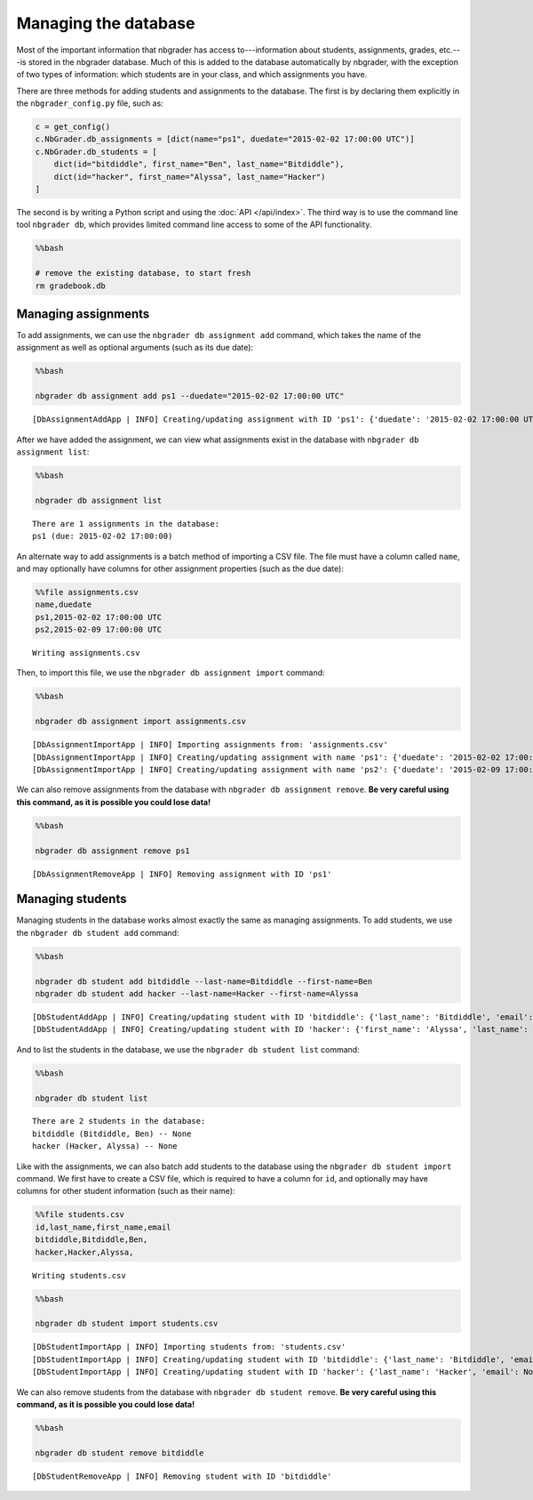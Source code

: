 
Managing the database
=====================

.. seealso::

    :doc:`/command_line_tools/nbgrader-db-student-add`
        Command line options for ``nbgrader db student add``

    :doc:`/command_line_tools/nbgrader-db-student-import`
        Command line options for ``nbgrader db student import``

    :doc:`/command_line_tools/nbgrader-db-student-remove`
        Command line options for ``nbgrader db student remove``

    :doc:`/command_line_tools/nbgrader-db-student-list`
        Command line options for ``nbgrader db student list``

    :doc:`/command_line_tools/nbgrader-db-assignment-add`
        Command line options for ``nbgrader db assignment add``

    :doc:`/command_line_tools/nbgrader-db-assignment-import`
        Command line options for ``nbgrader db assignment import``

    :doc:`/command_line_tools/nbgrader-db-assignment-remove`
        Command line options for ``nbgrader db assignment remove``

    :doc:`/command_line_tools/nbgrader-db-assignment-list`
        Command line options for ``nbgrader db assignment list``

    :doc:`philosophy`
        More details on how the nbgrader hierarchy is structured.

    :doc:`/configuration/config_options`
        Details on ``nbgrader_config.py``

Most of the important information that nbgrader has access
to---information about students, assignments, grades, etc.---is stored
in the nbgrader database. Much of this is added to the database
automatically by nbgrader, with the exception of two types of
information: which students are in your class, and which assignments you
have.

There are three methods for adding students and assignments to the
database. The first is by declaring them explicitly in the
``nbgrader_config.py`` file, such as:

.. code:: python

    c = get_config()
    c.NbGrader.db_assignments = [dict(name="ps1", duedate="2015-02-02 17:00:00 UTC")]
    c.NbGrader.db_students = [
        dict(id="bitdiddle", first_name="Ben", last_name="Bitdiddle"),
        dict(id="hacker", first_name="Alyssa", last_name="Hacker")
    ]

The second is by writing a Python script and using the :doc:`API </api/index>`. The third way is to use the command line tool ``nbgrader db``, which provides limited command line access to some of the API functionality.

.. code:: 

    %%bash
    
    # remove the existing database, to start fresh
    rm gradebook.db

Managing assignments
--------------------

To add assignments, we can use the ``nbgrader db assignment add``
command, which takes the name of the assignment as well as optional
arguments (such as its due date):

.. code:: 

    %%bash
    
    nbgrader db assignment add ps1 --duedate="2015-02-02 17:00:00 UTC"


.. parsed-literal::

    [DbAssignmentAddApp | INFO] Creating/updating assignment with ID 'ps1': {'duedate': '2015-02-02 17:00:00 UTC'}


After we have added the assignment, we can view what assignments exist
in the database with ``nbgrader db assignment list``:

.. code:: 

    %%bash
    
    nbgrader db assignment list


.. parsed-literal::

    There are 1 assignments in the database:
    ps1 (due: 2015-02-02 17:00:00)


An alternate way to add assignments is a batch method of importing a CSV
file. The file must have a column called ``name``, and may optionally
have columns for other assignment properties (such as the due date):

.. code:: 

    %%file assignments.csv
    name,duedate
    ps1,2015-02-02 17:00:00 UTC
    ps2,2015-02-09 17:00:00 UTC


.. parsed-literal::

    Writing assignments.csv


Then, to import this file, we use the ``nbgrader db assignment import``
command:

.. code:: 

    %%bash
    
    nbgrader db assignment import assignments.csv


.. parsed-literal::

    [DbAssignmentImportApp | INFO] Importing assignments from: 'assignments.csv'
    [DbAssignmentImportApp | INFO] Creating/updating assignment with name 'ps1': {'duedate': '2015-02-02 17:00:00 UTC'}
    [DbAssignmentImportApp | INFO] Creating/updating assignment with name 'ps2': {'duedate': '2015-02-09 17:00:00 UTC'}


We can also remove assignments from the database with
``nbgrader db assignment remove``. **Be very careful using this command,
as it is possible you could lose data!**

.. code:: 

    %%bash
    
    nbgrader db assignment remove ps1


.. parsed-literal::

    [DbAssignmentRemoveApp | INFO] Removing assignment with ID 'ps1'


Managing students
-----------------

Managing students in the database works almost exactly the same as
managing assignments. To add students, we use the
``nbgrader db student add`` command:

.. code:: 

    %%bash
    
    nbgrader db student add bitdiddle --last-name=Bitdiddle --first-name=Ben
    nbgrader db student add hacker --last-name=Hacker --first-name=Alyssa


.. parsed-literal::

    [DbStudentAddApp | INFO] Creating/updating student with ID 'bitdiddle': {'last_name': 'Bitdiddle', 'email': None, 'first_name': 'Ben'}
    [DbStudentAddApp | INFO] Creating/updating student with ID 'hacker': {'first_name': 'Alyssa', 'last_name': 'Hacker', 'email': None}


And to list the students in the database, we use the
``nbgrader db student list`` command:

.. code:: 

    %%bash
    
    nbgrader db student list


.. parsed-literal::

    There are 2 students in the database:
    bitdiddle (Bitdiddle, Ben) -- None
    hacker (Hacker, Alyssa) -- None


Like with the assignments, we can also batch add students to the
database using the ``nbgrader db student import`` command. We first have
to create a CSV file, which is required to have a column for ``id``, and
optionally may have columns for other student information (such as their
name):

.. code:: 

    %%file students.csv
    id,last_name,first_name,email
    bitdiddle,Bitdiddle,Ben,
    hacker,Hacker,Alyssa,


.. parsed-literal::

    Writing students.csv


.. code:: 

    %%bash
    
    nbgrader db student import students.csv


.. parsed-literal::

    [DbStudentImportApp | INFO] Importing students from: 'students.csv'
    [DbStudentImportApp | INFO] Creating/updating student with ID 'bitdiddle': {'last_name': 'Bitdiddle', 'email': None, 'first_name': 'Ben'}
    [DbStudentImportApp | INFO] Creating/updating student with ID 'hacker': {'last_name': 'Hacker', 'email': None, 'first_name': 'Alyssa'}


We can also remove students from the database with
``nbgrader db student remove``. **Be very careful using this command, as
it is possible you could lose data!**

.. code:: 

    %%bash
    
    nbgrader db student remove bitdiddle


.. parsed-literal::

    [DbStudentRemoveApp | INFO] Removing student with ID 'bitdiddle'

